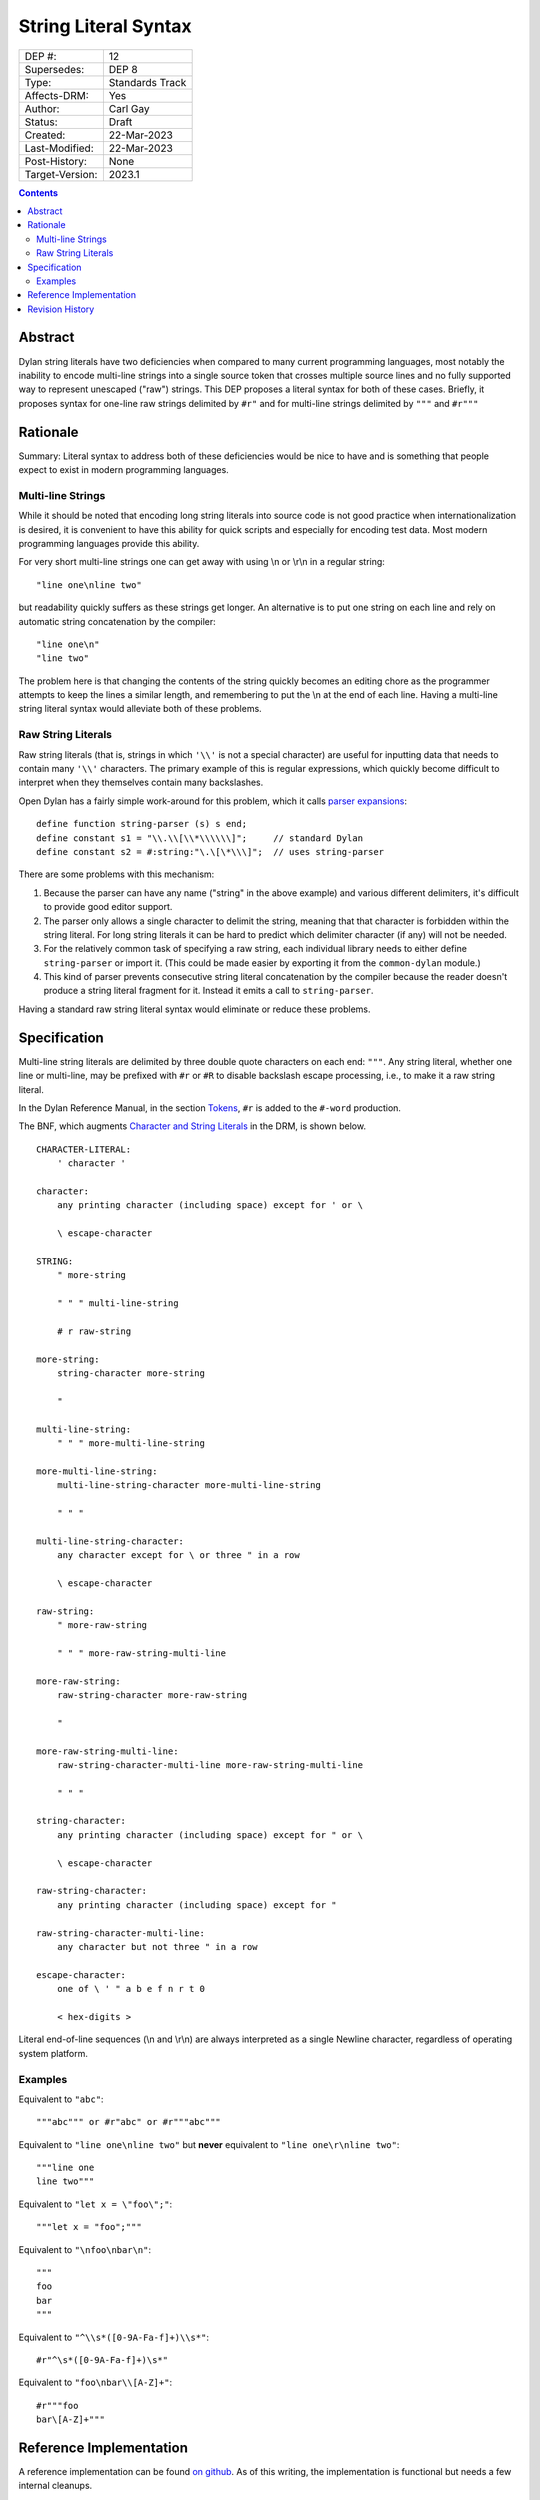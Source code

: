 *********************
String Literal Syntax
*********************

===============  =============================================
DEP #:           12
Supersedes:      DEP 8
Type:            Standards Track
Affects-DRM:     Yes
Author:          Carl Gay
Status:          Draft
Created:         22-Mar-2023
Last-Modified:   22-Mar-2023
Post-History:    None
Target-Version:  2023.1
===============  =============================================

.. contents:: Contents
   :local:


Abstract
========

Dylan string literals have two deficiencies when compared to many current
programming languages, most notably the inability to encode multi-line strings
into a single source token that crosses multiple source lines and no fully
supported way to represent unescaped ("raw") strings. This DEP proposes a
literal syntax for both of these cases. Briefly, it proposes syntax for
one-line raw strings delimited by ``#r"`` and for multi-line strings delimited
by ``"""`` and ``#r"""``


Rationale
=========

Summary: Literal syntax to address both of these deficiencies would be nice to
have and is something that people expect to exist in modern programming
languages.

Multi-line Strings
------------------

While it should be noted that encoding long string literals into source code is
not good practice when internationalization is desired, it is convenient to
have this ability for quick scripts and especially for encoding test data.
Most modern programming languages provide this ability.

For very short multi-line strings one can get away with using \\n or
\\r\\n in a regular string::

  "line one\nline two"

but readability quickly suffers as these strings get longer.  An alternative is
to put one string on each line and rely on automatic string concatenation by
the compiler::

  "line one\n"
  "line two"

The problem here is that changing the contents of the string quickly becomes an
editing chore as the programmer attempts to keep the lines a similar length,
and remembering to put the \\n at the end of each line.  Having a multi-line
string literal syntax would alleviate both of these problems.

Raw String Literals
-------------------

Raw string literals (that is, strings in which ``'\\'`` is not a special
character) are useful for inputting data that needs to contain many ``'\\'``
characters. The primary example of this is regular expressions, which quickly
become difficult to interpret when they themselves contain many backslashes.

Open Dylan has a fairly simple work-around for this problem, which it calls
`parser expansions
<https://opendylan.org/documentation/library-reference/language-extensions/parser-expansions.html>`_::

   define function string-parser (s) s end;
   define constant s1 = "\\.\\[\\*\\\\\\]";     // standard Dylan
   define constant s2 = #:string:"\.\[\*\\\]";  // uses string-parser

There are some problems with this mechanism:

#. Because the parser can have any name ("string" in the above example) and
   various different delimiters, it's difficult to provide good editor support.

#. The parser only allows a single character to delimit the string, meaning
   that that character is forbidden within the string literal.  For long string
   literals it can be hard to predict which delimiter character (if any) will
   not be needed.

#. For the relatively common task of specifying a raw string, each individual
   library needs to either define ``string-parser`` or import it. (This could
   be made easier by exporting it from the ``common-dylan`` module.)

#. This kind of parser prevents consecutive string literal concatenation by the
   compiler because the reader doesn't produce a string literal fragment for
   it.  Instead it emits a call to ``string-parser``.

Having a standard raw string literal syntax would eliminate or reduce these
problems.


Specification
=============

Multi-line string literals are delimited by three double quote characters on
each end: ``"""``. Any string literal, whether one line or multi-line, may be
prefixed with ``#r`` or ``#R`` to disable backslash escape processing, i.e., to
make it a raw string literal.

In the Dylan Reference Manual, in the section `Tokens
<https://opendylan.org/books/drm/Lexical_Grammar#HEADING-117-3>`_, ``#r`` is
added to the ``#-word`` production.

The BNF, which augments `Character and String Literals
<https://opendylan.org/books/drm/Lexical_Grammar#HEADING-117-38>`_ in the DRM,
is shown below.

::

    CHARACTER-LITERAL:
        ' character '

    character:
        any printing character (including space) except for ' or \

        \ escape-character

    STRING:
        " more-string

        " " " multi-line-string

        # r raw-string

    more-string:
        string-character more-string

        "

    multi-line-string:
        " " " more-multi-line-string

    more-multi-line-string:
        multi-line-string-character more-multi-line-string

        " " "

    multi-line-string-character:
        any character except for \ or three " in a row

        \ escape-character

    raw-string:
        " more-raw-string

        " " " more-raw-string-multi-line

    more-raw-string:
        raw-string-character more-raw-string

        "

    more-raw-string-multi-line:
        raw-string-character-multi-line more-raw-string-multi-line

        " " "

    string-character:
        any printing character (including space) except for " or \

        \ escape-character

    raw-string-character:
        any printing character (including space) except for "

    raw-string-character-multi-line:
        any character but not three " in a row

    escape-character:
        one of \ ' " a b e f n r t 0

        < hex-digits >

Literal end-of-line sequences (\\n and \\r\\n) are always interpreted as a
single Newline character, regardless of operating system platform.

Examples
--------

Equivalent to ``"abc"``::

  """abc""" or #r"abc" or #r"""abc"""

Equivalent to ``"line one\nline two"`` but **never** equivalent to ``"line
one\r\nline two"``::

  """line one
  line two"""

Equivalent to ``"let x = \"foo\";"``::

  """let x = "foo";"""

Equivalent to ``"\nfoo\nbar\n"``::

  """
  foo
  bar
  """

Equivalent to ``"^\\s*([0-9A-Fa-f]+)\\s*"``::

  #r"^\s*([0-9A-Fa-f]+)\s*"

Equivalent to ``"foo\nbar\\[A-Z]+"``::

  #r"""foo
  bar\[A-Z]+"""


Reference Implementation
========================

A reference implementation can be found `on github
<https://github.com/cgay/opendylan/commits/multi-line-strings>`_.  As of this
writing, the implementation is functional but needs a few internal cleanups.


Revision History
================

The revision history of this document is available here:
https://github.com/dylan-lang/website/commits/master/source/proposals/dep-0012-string-literals.rst

